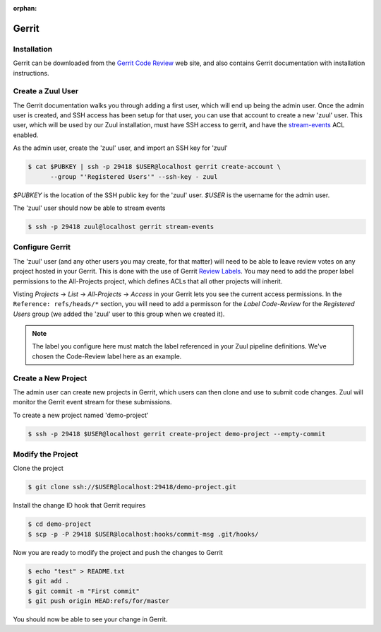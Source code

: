 :orphan:

Gerrit
======

Installation
------------

Gerrit can be downloaded from the `Gerrit Code Review <https:///www.gerritcodereview.com>`_ web site, and also contains Gerrit documentation with
installation instructions.

Create a Zuul User
------------------

The Gerrit documentation walks you through adding a first user, which will
end up being the admin user. Once the admin user is created, and SSH access
has been setup for that user, you can use that account to create a new 'zuul'
user. This user, which will be used by our Zuul installation, must have SSH
access to gerrit, and have the `stream-events <https://gerrit-review.googlesource.com/Documentation/access-control.html#global_capabilities>`_ ACL enabled.

As the admin user, create the 'zuul' user, and import an SSH key for 'zuul'

.. code-block:: console

   $ cat $PUBKEY | ssh -p 29418 $USER@localhost gerrit create-account \
         --group "'Registered Users'" --ssh-key - zuul

`$PUBKEY` is the location of the SSH public key for the 'zuul' user. `$USER` is
the username for the admin user.

The 'zuul' user should now be able to stream events

.. code-block:: console

   $ ssh -p 29418 zuul@localhost gerrit stream-events

Configure Gerrit
----------------

The 'zuul' user (and any other users you may create, for that matter) will
need to be able to leave review votes on any project hosted in your Gerrit.
This is done with the use of Gerrit `Review Labels <https://gerrit-review.googlesource.com/Documentation/access-control.html#category_review_labels>`_.
You may need to add the proper label permissions to the All-Projects project,
which defines ACLs that all other projects will inherit.

Visting `Projects` -> `List` -> `All-Projects` -> `Access` in your Gerrit lets
you see the current access permissions. In the ``Reference: refs/heads/*``
section, you will need to add a permisson for the `Label Code-Review` for
the `Registered Users` group (we added the 'zuul' user to this group when we
created it).

.. note:: The label you configure here must match the label referenced in
          your Zuul pipeline definitions. We've chosen the Code-Review label
          here as an example.

Create a New Project
--------------------

The admin user can create new projects in Gerrit, which users can then clone
and use to submit code changes. Zuul will monitor the Gerrit event stream for
these submissions.

To create a new project named 'demo-project'

.. code-block:: console

   $ ssh -p 29418 $USER@localhost gerrit create-project demo-project --empty-commit

Modify the Project
------------------

Clone the project

.. code-block:: console

   $ git clone ssh://$USER@localhost:29418/demo-project.git

Install the change ID hook that Gerrit requires

.. code-block:: console

   $ cd demo-project
   $ scp -p -P 29418 $USER@localhost:hooks/commit-msg .git/hooks/

Now you are ready to modify the project and push the changes to Gerrit

.. code-block:: console

   $ echo "test" > README.txt
   $ git add .
   $ git commit -m "First commit"
   $ git push origin HEAD:refs/for/master

You should now be able to see your change in Gerrit.

